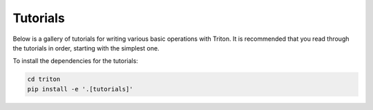 Tutorials
=========

Below is a gallery of tutorials for writing various basic operations with Triton. It is recommended that you read through the tutorials in order, starting with the simplest one.

To install the dependencies for the tutorials:

.. code-block:: bash

    cd triton
    pip install -e '.[tutorials]'
